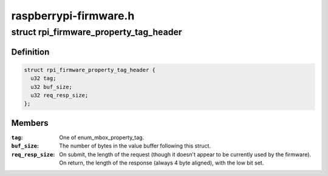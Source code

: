.. -*- coding: utf-8; mode: rst -*-

======================
raspberrypi-firmware.h
======================


.. _`rpi_firmware_property_tag_header`:

struct rpi_firmware_property_tag_header
=======================================

.. c:type:: rpi_firmware_property_tag_header

    Firmware property tag header


.. _`rpi_firmware_property_tag_header.definition`:

Definition
----------

.. code-block:: c

  struct rpi_firmware_property_tag_header {
    u32 tag;
    u32 buf_size;
    u32 req_resp_size;
  };


.. _`rpi_firmware_property_tag_header.members`:

Members
-------

:``tag``:
    One of enum_mbox_property_tag.

:``buf_size``:
    The number of bytes in the value buffer following this
    struct.

:``req_resp_size``:
    On submit, the length of the request (though it doesn't
    appear to be currently used by the firmware).  On return,
    the length of the response (always 4 byte aligned), with
    the low bit set.


